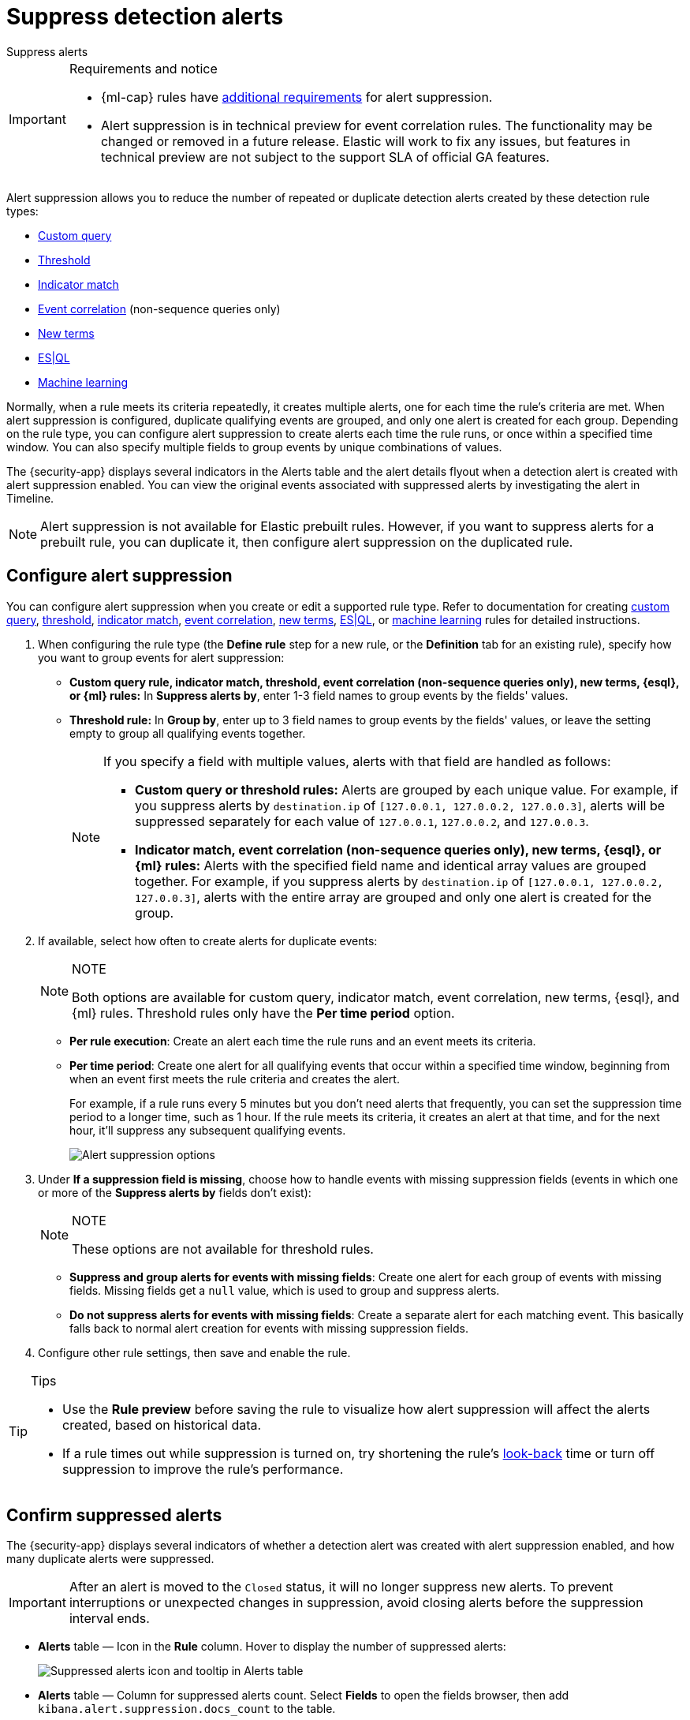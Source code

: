 [[security-alert-suppression]]
= Suppress detection alerts

// :description: Reduce noise from rules that create repeated or duplicate alerts.
// :keywords: serverless, security, how-to

++++
<titleabbrev>Suppress alerts</titleabbrev>
++++

.Requirements and notice
[IMPORTANT]
====
* {ml-cap} rules have <<security-ml-requirements,additional requirements>> for alert suppression.
* Alert suppression is in technical preview for event correlation rules. The functionality may be changed or removed in a future release. Elastic will work to fix any issues, but features in technical preview are not subject to the support SLA of official GA features.
====

Alert suppression allows you to reduce the number of repeated or duplicate detection alerts created by these detection rule types:

* <<create-custom-rule,Custom query>>
* <<create-threshold-rule,Threshold>>
* <<create-indicator-rule,Indicator match>>
* <<create-eql-rule,Event correlation>> (non-sequence queries only)
* <<create-new-terms-rule,New terms>>
* <<create-esql-rule,ES|QL>>
* <<create-ml-rule,Machine learning>>

Normally, when a rule meets its criteria repeatedly, it creates multiple alerts, one for each time the rule's criteria are met. When alert suppression is configured, duplicate qualifying events are grouped, and only one alert is created for each group. Depending on the rule type, you can configure alert suppression to create alerts each time the rule runs, or once within a specified time window. You can also specify multiple fields to group events by unique combinations of values.

The {security-app} displays several indicators in the Alerts table and the alert details flyout when a detection alert is created with alert suppression enabled. You can view the original events associated with suppressed alerts by investigating the alert in Timeline.

[NOTE]
====
Alert suppression is not available for Elastic prebuilt rules. However, if you want to suppress alerts for a prebuilt rule, you can duplicate it, then configure alert suppression on the duplicated rule.
====

[discrete]
[[security-alert-suppression-configure-alert-suppression]]
== Configure alert suppression

You can configure alert suppression when you create or edit a supported rule type. Refer to documentation for creating <<create-custom-rule,custom query>>, <<create-threshold-rule,threshold>>, <<create-indicator-rule,indicator match>>, <<create-eql-rule,event correlation>>, <<create-new-terms-rule,new terms>>, <<create-esql-rule,ES|QL>>, or <<create-ml-rule,machine learning>> rules for detailed instructions.

. When configuring the rule type (the **Define rule** step for a new rule, or the **Definition** tab for an existing rule), specify how you want to group events for alert suppression:
+
** **Custom query rule, indicator match, threshold, event correlation (non-sequence queries only), new terms, {esql}, or {ml} rules:** In **Suppress alerts by**, enter 1-3 field names to group events by the fields' values.
** **Threshold rule:** In **Group by**, enter up to 3 field names to group events by the fields' values, or leave the setting empty to group all qualifying events together.
+
[NOTE]
====
If you specify a field with multiple values, alerts with that field are handled as follows:

* **Custom query or threshold rules:** Alerts are grouped by each unique value. For example, if you suppress alerts by `destination.ip` of `[127.0.0.1, 127.0.0.2, 127.0.0.3]`, alerts will be suppressed separately for each value of `127.0.0.1`, `127.0.0.2`, and `127.0.0.3`.
* **Indicator match, event correlation (non-sequence queries only), new terms, {esql}, or {ml} rules:** Alerts with the specified field name and identical array values are grouped together. For example, if you suppress alerts by `destination.ip` of `[127.0.0.1, 127.0.0.2, 127.0.0.3]`, alerts with the entire array are grouped and only one alert is created for the group.
====
. If available, select how often to create alerts for duplicate events:
+
.NOTE
[NOTE]
====
Both options are available for custom query, indicator match, event correlation, new terms, {esql}, and {ml} rules. Threshold rules only have the **Per time period** option.
====
+
** **Per rule execution**: Create an alert each time the rule runs and an event meets its criteria.
** **Per time period**: Create one alert for all qualifying events that occur within a specified time window, beginning from when an event first meets the rule criteria and creates the alert.
+
For example, if a rule runs every 5 minutes but you don't need alerts that frequently, you can set the suppression time period to a longer time, such as 1 hour. If the rule meets its criteria, it creates an alert at that time, and for the next hour, it'll suppress any subsequent qualifying events.
+
[role="screenshot"]
image:images/alert-suppression/-detections-alert-suppression-options.png[Alert suppression options]
. Under **If a suppression field is missing**, choose how to handle events with missing suppression fields (events in which one or more of the **Suppress alerts by** fields don't exist):
+
.NOTE
[NOTE]
====
These options are not available for threshold rules.
====
+
** **Suppress and group alerts for events with missing fields**: Create one alert for each group of events with missing fields. Missing fields get a `null` value, which is used to group and suppress alerts.
** **Do not suppress alerts for events with missing fields**: Create a separate alert for each matching event. This basically falls back to normal alert creation for events with missing suppression fields.
. Configure other rule settings, then save and enable the rule.

.Tips
[TIP]
====
* Use the **Rule preview** before saving the rule to visualize how alert suppression will affect the alerts created, based on historical data.
* If a rule times out while suppression is turned on, try shortening the rule's <<rule-schedule,look-back>> time or turn off suppression to improve the rule's performance.
====

[discrete]
[[security-alert-suppression-confirm-suppressed-alerts]]
== Confirm suppressed alerts

The {security-app} displays several indicators of whether a detection alert was created with alert suppression enabled, and how many duplicate alerts were suppressed.

[IMPORTANT]
====
After an alert is moved to the `Closed` status, it will no longer suppress new alerts. To prevent interruptions or unexpected changes in suppression, avoid closing alerts before the suppression interval ends.
====

* **Alerts** table — Icon in the **Rule** column. Hover to display the number of suppressed alerts:
+
[role="screenshot"]
image:images/alert-suppression/-detections-suppressed-alerts-table.png[Suppressed alerts icon and tooltip in Alerts table]
* **Alerts** table — Column for suppressed alerts count. Select **Fields** to open the fields browser, then add `kibana.alert.suppression.docs_count` to the table.
+
[role="screenshot"]
image:images/alert-suppression/-detections-suppressed-alerts-table-column.png[Suppressed alerts count field column in Alerts table]
* Alert details flyout — **Insights** section:
+
[role="screenshot"]
image:images/alert-suppression/-detections-suppressed-alerts-details.png[Suppressed alerts Insights section in alert details flyout]

[discrete]
[[security-alert-suppression-investigate-events-for-suppressed-alerts]]
== Investigate events for suppressed alerts

With alert suppression, detection alerts aren't created for the grouped source events, but you can still retrieve the events for further analysis or investigation. Do one of the following to open Timeline with the original events associated with both the created alert and the suppressed alerts:

* **Alerts** table — Select **Investigate in timeline** in the **Actions** column.
+
[role="screenshot"]
image:images/alert-suppression/-detections-timeline-button.png[Investigate in timeline button]
* Alert details flyout — Select **Take action** → **Investigate in timeline**.

[discrete]
[[security-alert-suppression-alert-suppression-limit-by-rule-type]]
== Alert suppression limit by rule type

Some rule types have a maximum number of alerts that can be suppressed (custom query rules don't have a suppression limit):

* **Threshold, event correlation (non-sequence queries only, {esql}, and {ml}:** The maximum number is the value you choose for the rule's **Max alerts per run** <<rule-ui-advanced-params,advanced setting>>, which is `100` by default.
* **Indicator match and new terms:** The maximum number is five times the value you choose for the the rule's **Max alerts per run** <<rule-ui-advanced-params,advanced setting>>. The default value is `100`, which means the default maximum limit for indicator match rules and new terms rules is `500`.
